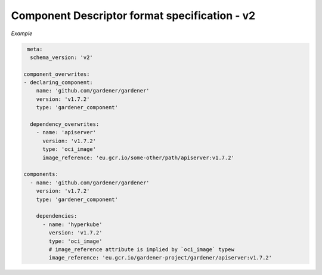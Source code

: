 Component Descriptor format specification - v2
==============================================

*Example*


.. code-block:: yaml

   meta:
    schema_version: 'v2'

  component_overwrites:
  - declaring_component:
      name: 'github.com/gardener/gardener'
      version: 'v1.7.2'
      type: 'gardener_component'

    dependency_overwrites:
      - name: 'apiserver'
        version: 'v1.7.2'
        type: 'oci_image'
        image_reference: 'eu.gcr.io/some-other/path/apiserver:v1.7.2'

  components:
    - name: 'github.com/gardener/gardener'
      version: 'v1.7.2'
      type: 'gardener_component'

      dependencies:
        - name: 'hyperkube'
          version: 'v1.7.2'
          type: 'oci_image'
          # image_reference attribute is implied by `oci_image` typew
          image_reference: 'eu.gcr.io/gardener-project/gardener/apiserver:v1.7.2'
